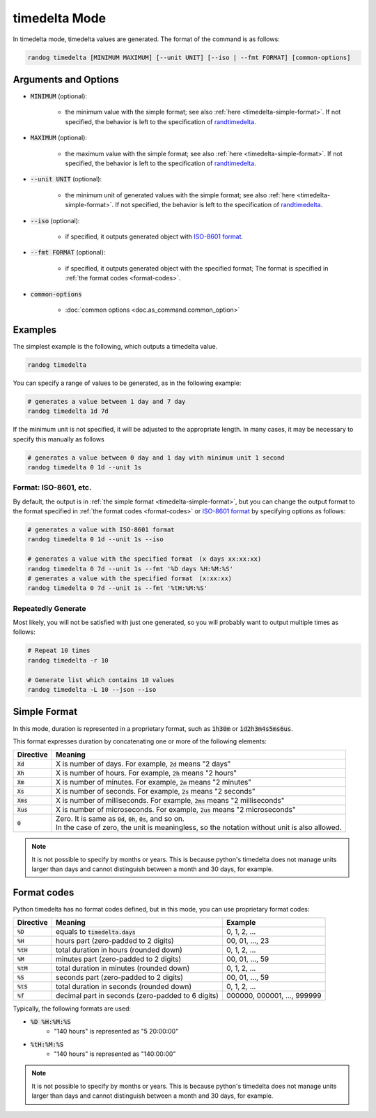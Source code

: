 timedelta Mode
==============

In timedelta mode, timedelta values are generated. The format of the command is as follows:

.. code-block:: shell

    randog timedelta [MINIMUM MAXIMUM] [--unit UNIT] [--iso | --fmt FORMAT] [common-options]


Arguments and Options
---------------------

- :code:`MINIMUM` (optional):

    - the minimum value with the simple format; see also :ref:`here <timedelta-simple-format>`. If not specified, the behavior is left to the specification of `randtimedelta <randog.factory.html#randog.factory.randtimedelta>`_.

- :code:`MAXIMUM` (optional):

    - the maximum value with the simple format; see also :ref:`here <timedelta-simple-format>`. If not specified, the behavior is left to the specification of `randtimedelta <randog.factory.html#randog.factory.randtimedelta>`_.

- :code:`--unit UNIT` (optional):

    - the minimum unit of generated values with the simple format; see also :ref:`here <timedelta-simple-format>`. If not specified, the behavior is left to the specification of `randtimedelta <randog.factory.html#randog.factory.randtimedelta>`_.

- :code:`--iso` (optional):

    - if specified, it outputs generated object with `ISO-8601 format <https://en.wikipedia.org/wiki/ISO_8601>`_.

- :code:`--fmt FORMAT` (optional):

    - if specified, it outputs generated object with the specified format; The format is specified in :ref:`the format codes <format-codes>`.

- :code:`common-options`

    - :doc:`common options <doc.as_command.common_option>`


Examples
--------

The simplest example is the following, which outputs a timedelta value.

.. code-block:: shell

    randog timedelta

You can specify a range of values to be generated, as in the following example:

.. code-block:: shell

    # generates a value between 1 day and 7 day
    randog timedelta 1d 7d

If the minimum unit is not specified, it will be adjusted to the appropriate length. In many cases, it may be necessary to specify this manually as follows

.. code-block:: shell

    # generates a value between 0 day and 1 day with minimum unit 1 second
    randog timedelta 0 1d --unit 1s

Format: ISO-8601, etc.
~~~~~~~~~~~~~~~~~~~~~~

By default, the output is in :ref:`the simple format <timedelta-simple-format>`, but you can change the output format to the format specified in :ref:`the format codes <format-codes>` or `ISO-8601 format <https://en.wikipedia.org/wiki/ISO_8601>`_ by specifying options as follows:

.. code-block:: shell

    # generates a value with ISO-8601 format
    randog timedelta 0 1d --unit 1s --iso

    # generates a value with the specified format　(x days xx:xx:xx)
    randog timedelta 0 7d --unit 1s --fmt '%D days %H:%M:%S'
    # generates a value with the specified format　(x:xx:xx)
    randog timedelta 0 7d --unit 1s --fmt '%tH:%M:%S'

Repeatedly Generate
~~~~~~~~~~~~~~~~~~~

Most likely, you will not be satisfied with just one generated, so you will probably want to output multiple times as follows:

.. code-block:: shell

    # Repeat 10 times
    randog timedelta -r 10

    # Generate list which contains 10 values
    randog timedelta -L 10 --json --iso


.. _timedelta-simple-format:

Simple Format
-------------

In this mode, duration is represented in a proprietary format, such as :code:`1h30m` or :code:`1d2h3m4s5ms6us`.

This format expresses duration by concatenating one or more of the following elements:

.. list-table::
   :header-rows: 1

   * - Directive
     - Meaning

   * - :code:`Xd`
     - X is number of days. For example, :code:`2d` means "2 days"

   * - :code:`Xh`
     - X is number of hours. For example, :code:`2h` means "2 hours"

   * - :code:`Xm`
     - X is number of minutes. For example, :code:`2m` means "2 minutes"

   * - :code:`Xs`
     - X is number of seconds. For example, :code:`2s` means "2 seconds"

   * - :code:`Xms`
     - X is number of milliseconds. For example, :code:`2ms` means "2 milliseconds"

   * - :code:`Xus`
     - X is number of microseconds. For example, :code:`2us` means "2 microseconds"

   * - :code:`0`
     - | Zero. It is same as :code:`0d`, :code:`0h`, :code:`0s`, and so on.
       | In the case of zero, the unit is meaningless, so the notation without unit is also allowed.


.. note::

    It is not possible to specify by months or years.
    This is because python's timedelta does not manage units larger than days and cannot distinguish between a month and 30 days, for example.


.. _format-codes:

Format codes
------------

Python timedelta has no format codes defined, but in this mode, you can use proprietary format codes:

.. list-table::
   :header-rows: 1

   * - Directive
     - Meaning
     - Example

   * - :code:`%D`
     - equals to :code:`timedelta.days`
     - 0, 1, 2, ...

   * - :code:`%H`
     - hours part (zero-padded to 2 digits)
     - 00, 01, ..., 23

   * - :code:`%tH`
     - total duration in hours (rounded down)
     - 0, 1, 2, ...

   * - :code:`%M`
     - minutes part (zero-padded to 2 digits)
     - 00, 01, ..., 59

   * - :code:`%tM`
     - total duration in minutes (rounded down)
     - 0, 1, 2, ...

   * - :code:`%S`
     - seconds part (zero-padded to 2 digits)
     - 00, 01, ..., 59

   * - :code:`%tS`
     - total duration in seconds (rounded down)
     - 0, 1, 2, ...

   * - :code:`%f`
     - decimal part in seconds (zero-padded to 6 digits)
     - 000000, 000001, ..., 999999

Typically, the following formats are used:

- :code:`%D %H:%M:%S`
    - "140 hours" is represented as "5 20:00:00"
- :code:`%tH:%M:%S`
    - "140 hours" is represented as "140:00:00"


.. note::

    It is not possible to specify by months or years.
    This is because python's timedelta does not manage units larger than days and cannot distinguish between a month and 30 days, for example.
